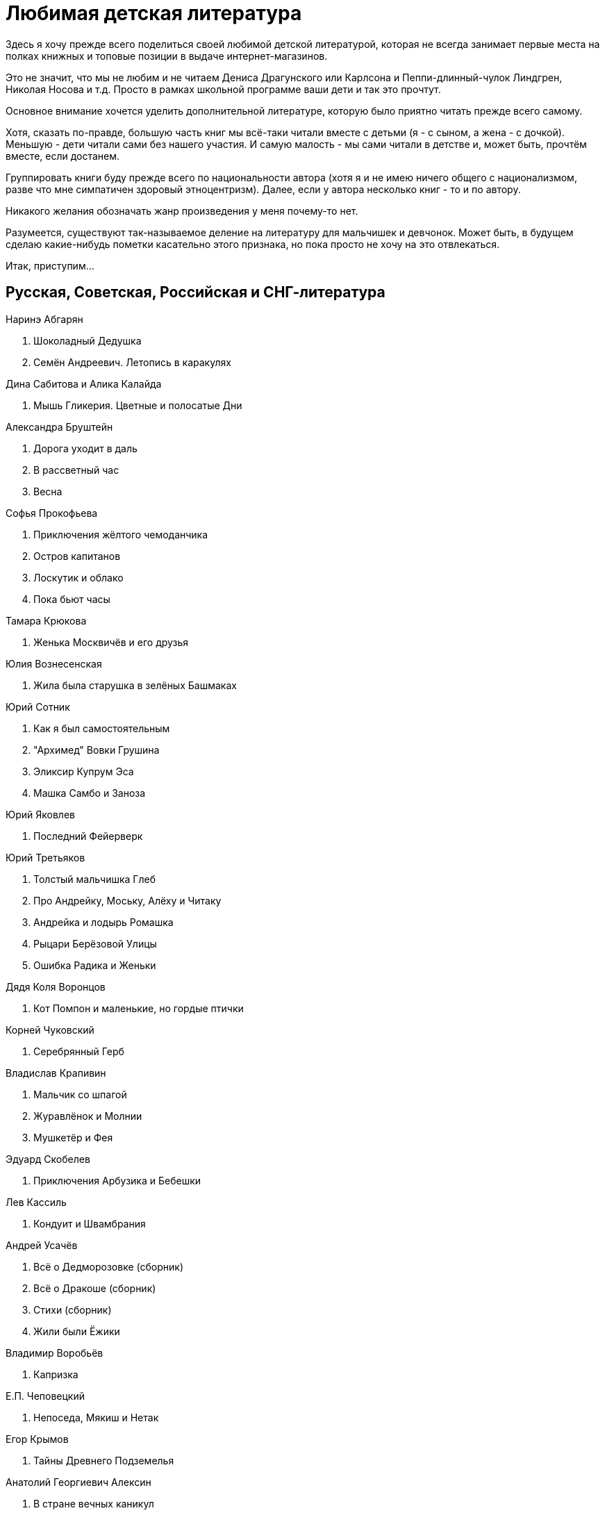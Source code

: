 = Любимая детская литература 

Здесь я хочу прежде всего поделиться своей любимой детской литературой, которая не всегда занимает первые места на полках книжных и топовые позиции в выдаче интернет-магазинов.

Это не значит, что мы не любим и не читаем Дениса Драгунского или Карлсона и Пеппи-длинный-чулок Линдгрен, Николая Носова и т.д.
Просто в рамках школьной программе ваши дети и так это прочтут.

Основное внимание хочется уделить дополнительной литературе, которую было приятно читать прежде всего самому.

Хотя, сказать по-правде, большую часть книг мы всё-таки читали вместе с детьми (я - с сыном, а жена - с дочкой).
Меньшую - дети читали сами без нашего участия.
И самую малость - мы сами читали в детстве и, может быть, прочтём вместе, если достанем.

Группировать книги буду прежде всего по национальности автора (хотя я и не имею ничего общего с национализмом, разве что мне симпатичен здоровый этноцентризм). Далее, если у автора несколько книг - то и по автору.

Никакого желания обозначать жанр произведения у меня почему-то нет.

Разумеется, существуют так-называемое деление на литературу для мальчишек и девчонок. Может быть, в будущем сделаю какие-нибудь пометки касательно этого признака, но пока просто не хочу на это отвлекаться.

Итак, приступим...

== Русская, Советская, Российская и СНГ-литература

.Наринэ Абгарян
. Шоколадный Дедушка
. Семён Андреевич. Летопись в каракулях

.Дина Сабитова и Алика Калайда
. Мышь Гликерия. Цветные и полосатые Дни

.Александра Бруштейн
. Дорога уходит в даль
. В рассветный час
. Весна

.Софья Прокофьева
. Приключения жёлтого чемоданчика
. Остров капитанов
. Лоскутик и облако
. Пока бьют часы

.Тамара Крюкова
. Женька Москвичёв и его друзья

.Юлия Вознесенская
. Жила была старушка в зелёных Башмаках

.Юрий Сотник
. Как я был самостоятельным
. "Архимед" Вовки Грушина
. Эликсир Купрум Эса
. Машка Самбо и Заноза

.Юрий Яковлев
. Последний Фейерверк

.Юрий Третьяков
. Толстый мальчишка Глеб
. Про Андрейку, Моську, Алёху и Читаку
. Андрейка и лодырь Ромашка
. Рыцари Берёзовой Улицы
. Ошибка Радика и Женьки

.Дядя Коля Воронцов
. Кот Помпон и маленькие, но гордые птички

.Корней Чуковский
. Серебрянный Герб

.Владислав Крапивин
. Мальчик со шпагой
. Журавлёнок и Молнии
. Мушкетёр и Фея

.Эдуард Скобелев
. Приключения Арбузика и Бебешки

.Лев Кассиль
. Кондуит и Швамбрания

.Андрей Усачёв
. Всё о Дедморозовке (сборник)
. Всё о Дракоше (сборник)
. Стихи (сборник)
. Жили были Ёжики

.Владимир Воробьёв
. Капризка

.Е.П. Чеповецкий
. Непоседа, Мякиш и Нетак

.Егор Крымов
. Тайны Древнего Подземелья

.Анатолий Георгиевич Алексин
. В стране вечных каникул

.Григорий Остер
. Петька микроб

.Юрий Томин
. Шёл по городу волшебник

.Дмитрий Емец
. Моя большая Семья. День карапузов

.Марина Потоцкая
. Лимонадная корова и другие истории

.Л Пантелеев
. 

== Английская литература

.Джеральд Даррелл
. Моя семья и другие звери

== Американская литература

.Люси и Стивен Хоккинг
. Джордж и тайны вселенной
. Джордж и сокровища вселенной
. Джордж и большой взрыв
. Джордж и код, который не взломать

.Роальд Даль
. Чарли и шоколадная фабрика

.Джоэль Харрис
. Сказки дядюшки Римуса

== Литература Скандинавских стран

.Альф Прёйсен
. Старушка крошка с чайную ложку

.Якоб Мартин Стрид
. Невероятная история о гигантской груше

== Немецкая литература

.Андреас Шмахтл
. Изобретатель Иероним

== Прочая литература


.Анастасия Попандопуло
. Один день из жизни козы Фроси Помидоркиной
